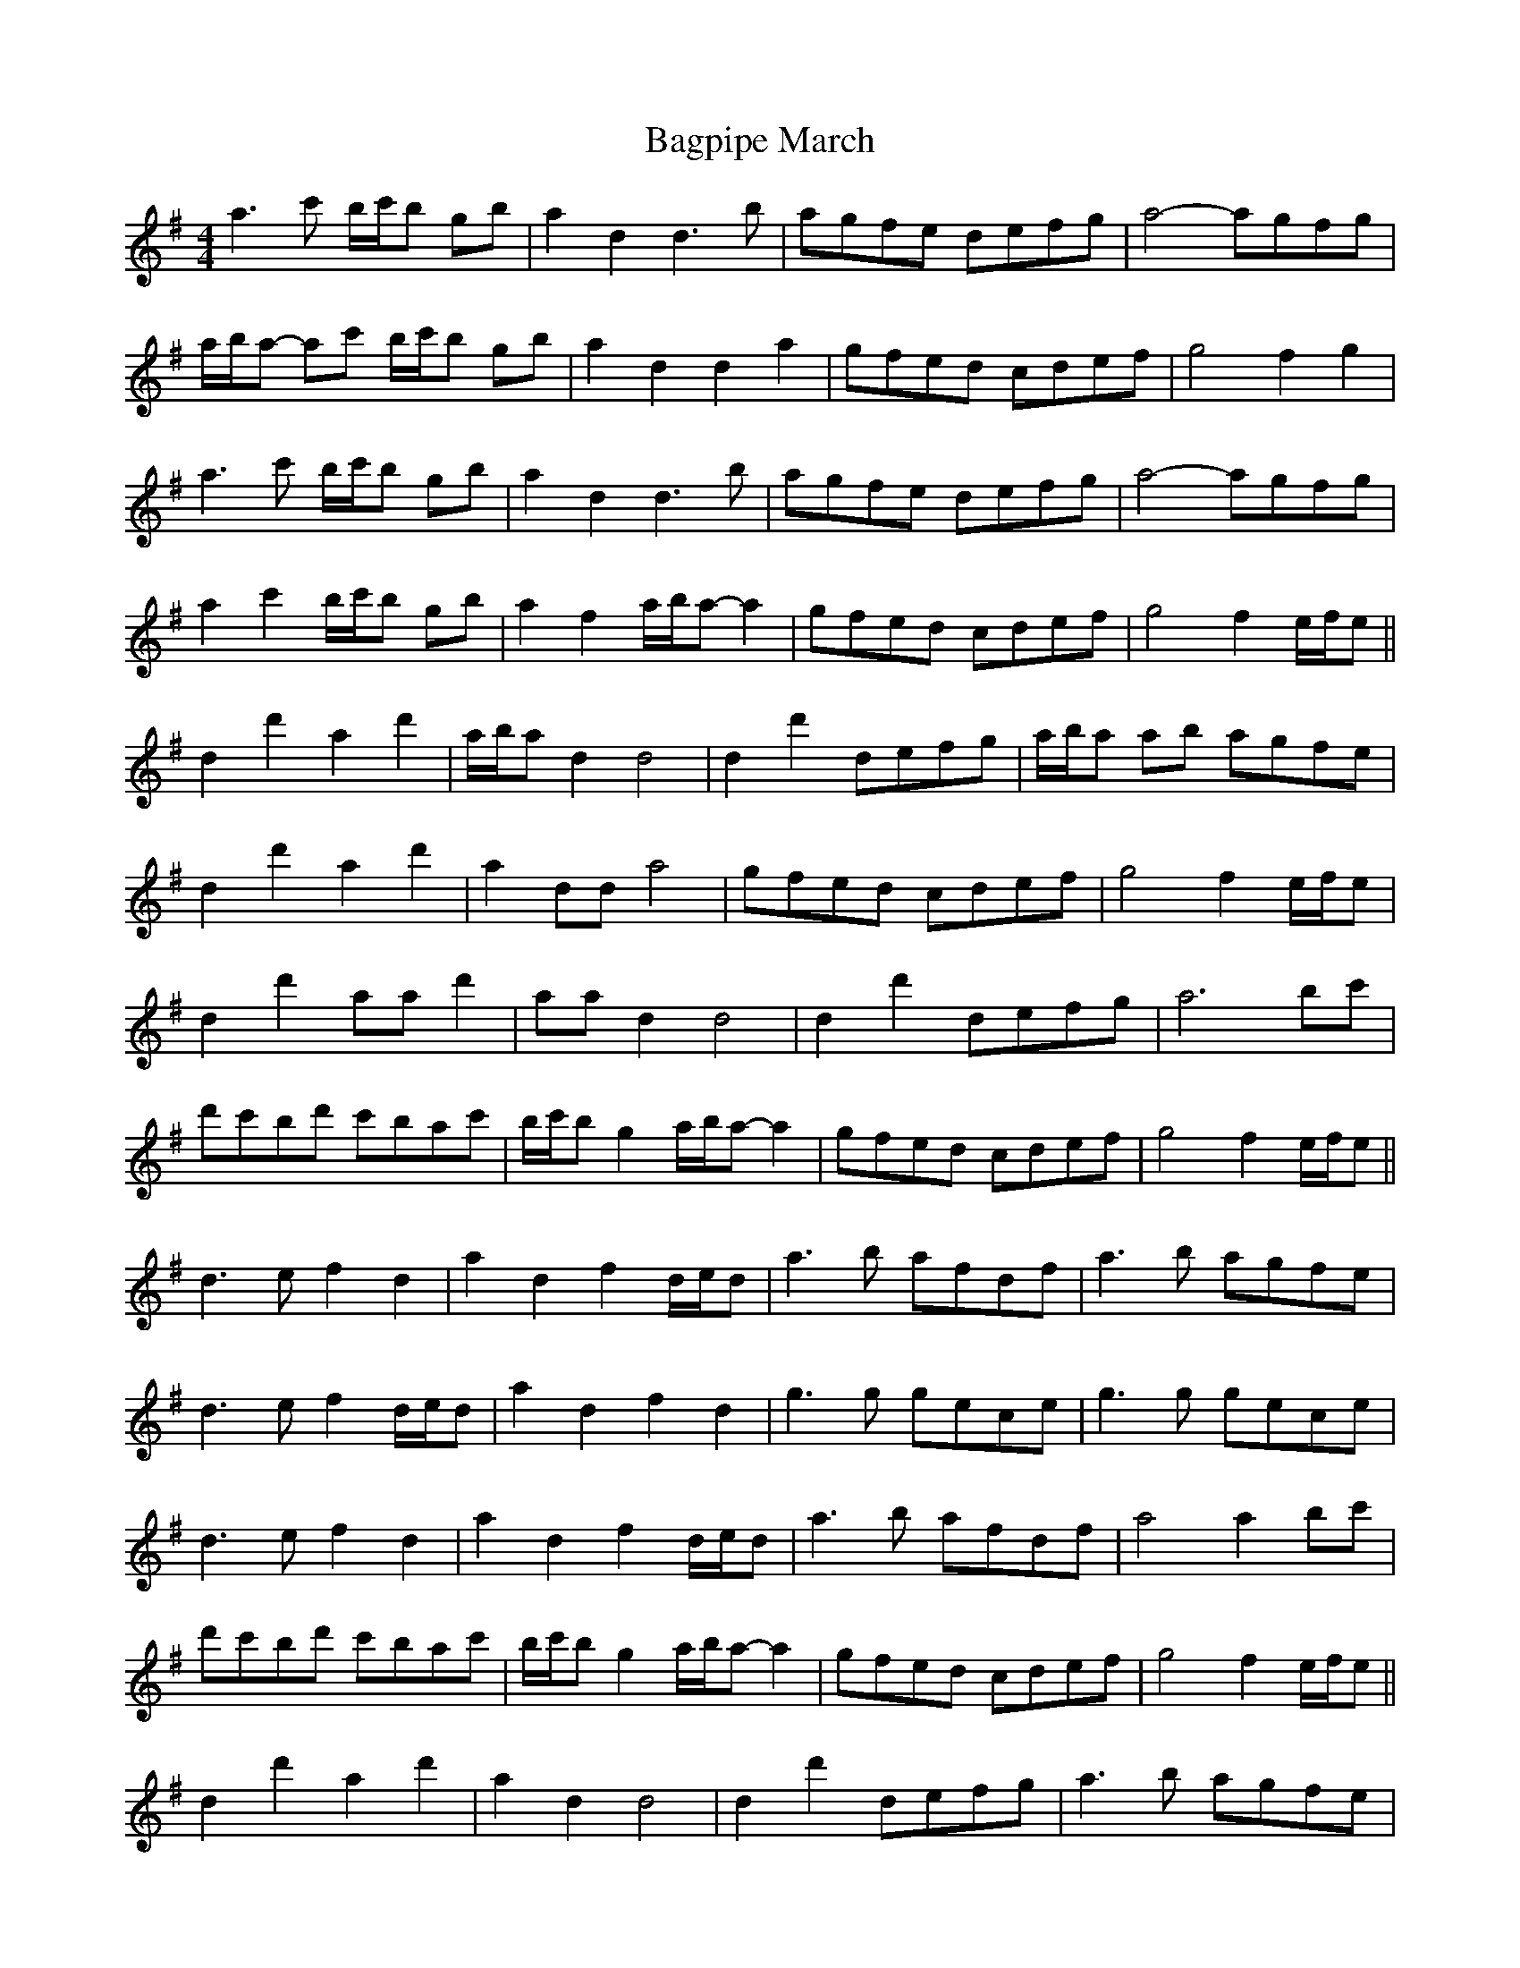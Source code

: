 X: 1
T: Bagpipe March
Z: ceolachan
S: https://thesession.org/tunes/8989#setting8989
R: barndance
M: 4/4
L: 1/8
K: Dmix
a3 c' b/c'/b gb | a2 d2 d3 b | agfe defg | a4- agfg |
a/b/a- ac' b/c'/b gb | a2 d2 d2 a2 | gfed cdef | g4 f2 g2 |
a3 c' b/c'/b gb | a2 d2 d3 b | agfe defg | a4- agfg |
a2 c'2 b/c'/b gb | a2 f2 a/b/a- a2 | gfed cdef | g4 f2 e/f/e ||
d2 d'2 a2 d'2 | a/b/a d2 d4 | d2 d'2 defg | a/b/a ab agfe |
d2 d'2 a2 d'2 | a2 dd a4 | gfed cdef | g4 f2 e/f/e |
d2 d'2 aa d'2 | aa d2 d4 | d2 d'2 defg | a6 bc' |
d'c'bd' c'bac' | b/c'/b g2 a/b/a- a2 | gfed cdef | g4 f2 e/f/e ||
d3 e f2 d2 | a2 d2 f2 d/e/d | a3 b afdf | a3 b agfe |
d3 e f2 d/e/d | a2 d2 f2 d2 | g3 g gece | g3 g gece |
d3 e f2 d2 | a2 d2 f2 d/e/d | a3 b afdf | a4 a2 bc' |
d'c'bd' c'bac' | b/c'/b g2 a/b/a- a2 | gfed cdef | g4 f2 e/f/e ||
d2 d'2 a2 d'2 | a2 d2 d4 | d2 d'2 defg | a3 b agfe |
d2 d'2 a2 d'2 | a2 d2 a4 | gfed cdef | g4 f2 e/f/e |
d2 d'2 aa d'2 | aa d2 d4 | d2 d'2 defg | a6 bc' |
d'c'bd' c'bac' | b/c'/b g2 a/b/a- a2 | gfed cdef | g4 d'4 |]
